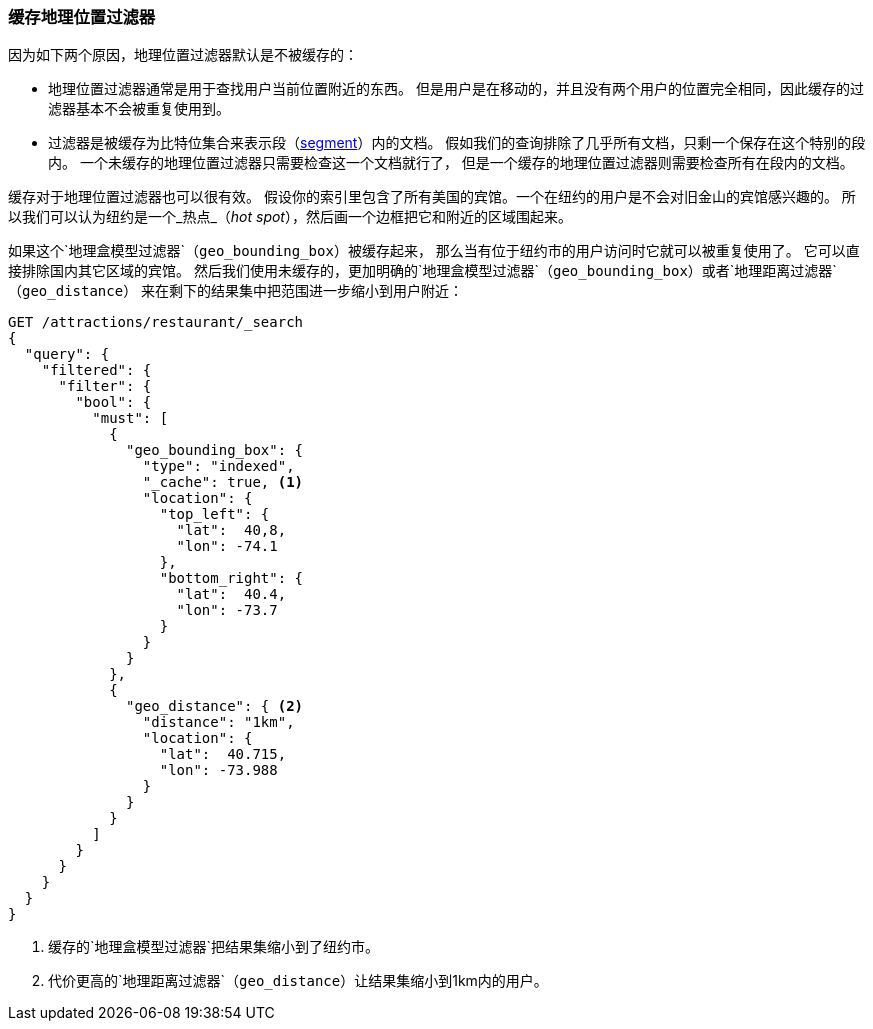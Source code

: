 [[geo-caching]]
=== 缓存地理位置过滤器

((("caching", "of geo-filters")))((("filters", "caching geo-filters")))((("geo-filters, caching"))) 
因为如下两个原因，地理位置过滤器默认是不被缓存的：

* 地理位置过滤器通常是用于查找用户当前位置附近的东西。
但是用户是在移动的，并且没有两个用户的位置完全相同，因此缓存的过滤器基本不会被重复使用到。

* 过滤器是被缓存为比特位集合来表示段（<<dynamic-indices,segment>>）内的文档。
假如我们的查询排除了几乎所有文档，只剩一个保存在这个特别的段内。
一个未缓存的地理位置过滤器只需要检查这一个文档就行了，
但是一个缓存的地理位置过滤器则需要检查所有在段内的文档。

缓存对于地理位置过滤器也可以很有效。
假设你的索引里包含了所有美国的宾馆。一个在纽约的用户是不会对旧金山的宾馆感兴趣的。
所以我们可以认为纽约是一个_热点_（_hot spot_），然后画一个边框把它和附近的区域围起来。

如果这个`地理盒模型过滤器`（`geo_bounding_box`）被缓存起来，
那么当有位于纽约市的用户访问时((("geo_bounding_box filter", "caching and reusing")))它就可以被重复使用了。
它可以直接排除国内其它区域的宾馆。
然后我们使用未缓存的，更加明确的`地理盒模型过滤器`（`geo_bounding_box`）或者`地理距离过滤器`（`geo_distance`）((("geo_distance filter"))) 
来在剩下的结果集中把范围进一步缩小到用户附近：


[source,json]
---------------------
GET /attractions/restaurant/_search
{
  "query": {
    "filtered": {
      "filter": {
        "bool": {
          "must": [
            {
              "geo_bounding_box": {
                "type": "indexed",
                "_cache": true, <1>
                "location": {
                  "top_left": {
                    "lat":  40,8,
                    "lon": -74.1
                  },
                  "bottom_right": {
                    "lat":  40.4,
                    "lon": -73.7
                  }
                }
              }
            },
            {
              "geo_distance": { <2>
                "distance": "1km",
                "location": {
                  "lat":  40.715,
                  "lon": -73.988
                }
              }
            }
          ]
        }
      }
    }
  }
}
---------------------
<1> 缓存的`地理盒模型过滤器`把结果集缩小到了纽约市。
<2> 代价更高的`地理距离过滤器`（`geo_distance`）让结果集缩小到1km内的用户。


